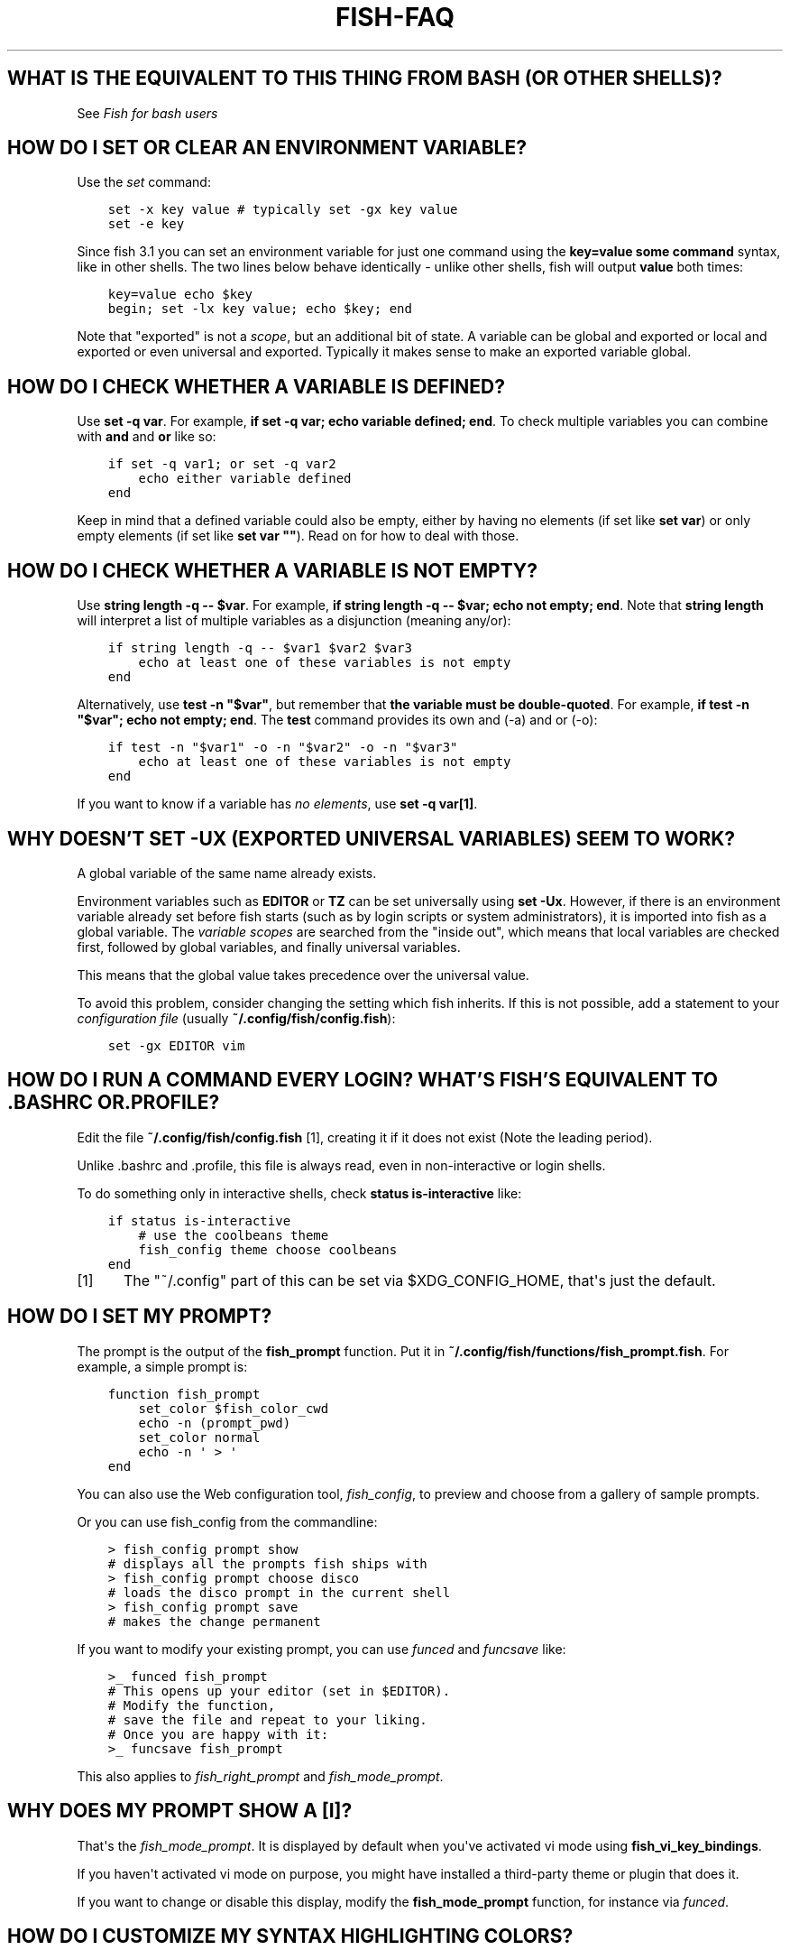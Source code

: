 .\" Man page generated from reStructuredText.
.
.
.nr rst2man-indent-level 0
.
.de1 rstReportMargin
\\$1 \\n[an-margin]
level \\n[rst2man-indent-level]
level margin: \\n[rst2man-indent\\n[rst2man-indent-level]]
-
\\n[rst2man-indent0]
\\n[rst2man-indent1]
\\n[rst2man-indent2]
..
.de1 INDENT
.\" .rstReportMargin pre:
. RS \\$1
. nr rst2man-indent\\n[rst2man-indent-level] \\n[an-margin]
. nr rst2man-indent-level +1
.\" .rstReportMargin post:
..
.de UNINDENT
. RE
.\" indent \\n[an-margin]
.\" old: \\n[rst2man-indent\\n[rst2man-indent-level]]
.nr rst2man-indent-level -1
.\" new: \\n[rst2man-indent\\n[rst2man-indent-level]]
.in \\n[rst2man-indent\\n[rst2man-indent-level]]u
..
.TH "FISH-FAQ" "1" "Apr 14, 2024" "3.7" "fish-shell"
.SH WHAT IS THE EQUIVALENT TO THIS THING FROM BASH (OR OTHER SHELLS)?
.sp
See \fI\%Fish for bash users\fP
.SH HOW DO I SET OR CLEAR AN ENVIRONMENT VARIABLE?
.sp
Use the \fI\%set\fP command:
.INDENT 0.0
.INDENT 3.5
.sp
.nf
.ft C
set \-x key value # typically set \-gx key value
set \-e key
.ft P
.fi
.UNINDENT
.UNINDENT
.sp
Since fish 3.1 you can set an environment variable for just one command using the \fBkey=value some command\fP syntax, like in other shells.  The two lines below behave identically \- unlike other shells, fish will output \fBvalue\fP both times:
.INDENT 0.0
.INDENT 3.5
.sp
.nf
.ft C
key=value echo $key
begin; set \-lx key value; echo $key; end
.ft P
.fi
.UNINDENT
.UNINDENT
.sp
Note that \(dqexported\(dq is not a \fI\%scope\fP, but an additional bit of state. A variable can be global and exported or local and exported or even universal and exported. Typically it makes sense to make an exported variable global.
.SH HOW DO I CHECK WHETHER A VARIABLE IS DEFINED?
.sp
Use \fBset \-q var\fP\&.  For example, \fBif set \-q var; echo variable defined; end\fP\&.  To check multiple variables you can combine with \fBand\fP and \fBor\fP like so:
.INDENT 0.0
.INDENT 3.5
.sp
.nf
.ft C
if set \-q var1; or set \-q var2
    echo either variable defined
end
.ft P
.fi
.UNINDENT
.UNINDENT
.sp
Keep in mind that a defined variable could also be empty, either by having no elements (if set like \fBset var\fP) or only empty elements (if set like \fBset var \(dq\(dq\fP). Read on for how to deal with those.
.SH HOW DO I CHECK WHETHER A VARIABLE IS NOT EMPTY?
.sp
Use \fBstring length \-q \-\- $var\fP\&.  For example, \fBif string length \-q \-\- $var; echo not empty; end\fP\&.  Note that \fBstring length\fP will interpret a list of multiple variables as a disjunction (meaning any/or):
.INDENT 0.0
.INDENT 3.5
.sp
.nf
.ft C
if string length \-q \-\- $var1 $var2 $var3
    echo at least one of these variables is not empty
end
.ft P
.fi
.UNINDENT
.UNINDENT
.sp
Alternatively, use \fBtest \-n \(dq$var\(dq\fP, but remember that \fBthe variable must be double\-quoted\fP\&.  For example, \fBif test \-n \(dq$var\(dq; echo not empty; end\fP\&. The \fBtest\fP command provides its own and (\-a) and or (\-o):
.INDENT 0.0
.INDENT 3.5
.sp
.nf
.ft C
if test \-n \(dq$var1\(dq \-o \-n \(dq$var2\(dq \-o \-n \(dq$var3\(dq
    echo at least one of these variables is not empty
end
.ft P
.fi
.UNINDENT
.UNINDENT
.sp
If you want to know if a variable has \fIno elements\fP, use \fBset \-q var[1]\fP\&.
.SH WHY DOESN'T SET -UX (EXPORTED UNIVERSAL VARIABLES) SEEM TO WORK?
.sp
A global variable of the same name already exists.
.sp
Environment variables such as \fBEDITOR\fP or \fBTZ\fP can be set universally using \fBset \-Ux\fP\&.  However, if
there is an environment variable already set before fish starts (such as by login scripts or system
administrators), it is imported into fish as a global variable. The \fI\%variable scopes\fP are searched from the \(dqinside out\(dq, which
means that local variables are checked first, followed by global variables, and finally universal
variables.
.sp
This means that the global value takes precedence over the universal value.
.sp
To avoid this problem, consider changing the setting which fish inherits. If this is not possible,
add a statement to your \fI\%configuration file\fP (usually
\fB~/.config/fish/config.fish\fP):
.INDENT 0.0
.INDENT 3.5
.sp
.nf
.ft C
set \-gx EDITOR vim
.ft P
.fi
.UNINDENT
.UNINDENT
.SH HOW DO I RUN A COMMAND EVERY LOGIN? WHAT'S FISH'S EQUIVALENT TO .BASHRC OR .PROFILE?
.sp
Edit the file \fB~/.config/fish/config.fish\fP [1], creating it if it does not exist (Note the leading period).
.sp
Unlike .bashrc and .profile, this file is always read, even in non\-interactive or login shells.
.sp
To do something only in interactive shells, check \fBstatus is\-interactive\fP like:
.INDENT 0.0
.INDENT 3.5
.sp
.nf
.ft C
if status is\-interactive
    # use the coolbeans theme
    fish_config theme choose coolbeans
end
.ft P
.fi
.UNINDENT
.UNINDENT
.IP [1] 5
The \(dq~/.config\(dq part of this can be set via $XDG_CONFIG_HOME, that\(aqs just the default.
.SH HOW DO I SET MY PROMPT?
.sp
The prompt is the output of the \fBfish_prompt\fP function. Put it in \fB~/.config/fish/functions/fish_prompt.fish\fP\&. For example, a simple prompt is:
.INDENT 0.0
.INDENT 3.5
.sp
.nf
.ft C
function fish_prompt
    set_color $fish_color_cwd
    echo \-n (prompt_pwd)
    set_color normal
    echo \-n \(aq > \(aq
end
.ft P
.fi
.UNINDENT
.UNINDENT
.sp
You can also use the Web configuration tool, \fI\%fish_config\fP, to preview and choose from a gallery of sample prompts.
.sp
Or you can use fish_config from the commandline:
.INDENT 0.0
.INDENT 3.5
.sp
.nf
.ft C
> fish_config prompt show
# displays all the prompts fish ships with
> fish_config prompt choose disco
# loads the disco prompt in the current shell
> fish_config prompt save
# makes the change permanent
.ft P
.fi
.UNINDENT
.UNINDENT
.sp
If you want to modify your existing prompt, you can use \fI\%funced\fP and \fI\%funcsave\fP like:
.INDENT 0.0
.INDENT 3.5
.sp
.nf
.ft C
>_ funced fish_prompt
# This opens up your editor (set in $EDITOR).
# Modify the function,
# save the file and repeat to your liking.
# Once you are happy with it:
>_ funcsave fish_prompt
.ft P
.fi
.UNINDENT
.UNINDENT
.sp
This also applies to \fI\%fish_right_prompt\fP and \fI\%fish_mode_prompt\fP\&.
.SH WHY DOES MY PROMPT SHOW A [I]?
.sp
That\(aqs the \fI\%fish_mode_prompt\fP\&. It is displayed by default when you\(aqve activated vi mode using \fBfish_vi_key_bindings\fP\&.
.sp
If you haven\(aqt activated vi mode on purpose, you might have installed a third\-party theme or plugin that does it.
.sp
If you want to change or disable this display, modify the \fBfish_mode_prompt\fP function, for instance via \fI\%funced\fP\&.
.SH HOW DO I CUSTOMIZE MY SYNTAX HIGHLIGHTING COLORS?
.sp
Use the web configuration tool, \fI\%fish_config\fP, or alter the \fI\%fish_color family of environment variables\fP\&.
.sp
You can also use \fBfish_config\fP on the commandline, like:
.INDENT 0.0
.INDENT 3.5
.sp
.nf
.ft C
> fish_config theme show
# to demonstrate all the colorschemes
> fish_config theme choose coolbeans
# to load the \(dqcoolbeans\(dq theme
> fish_config theme save
# to make the change permanent
.ft P
.fi
.UNINDENT
.UNINDENT
.SH HOW DO I CHANGE THE GREETING MESSAGE?
.sp
Change the value of the variable \fBfish_greeting\fP or create a \fI\%fish_greeting\fP function. For example, to remove the greeting use:
.INDENT 0.0
.INDENT 3.5
.sp
.nf
.ft C
set \-U fish_greeting
.ft P
.fi
.UNINDENT
.UNINDENT
.sp
Or if you prefer not to use a universal variable, use:
.INDENT 0.0
.INDENT 3.5
.sp
.nf
.ft C
set \-g fish_greeting
.ft P
.fi
.UNINDENT
.UNINDENT
.sp
in \fI\%config.fish\fP\&.
.SH HOW DO I RUN A COMMAND FROM HISTORY?
.sp
Type some part of the command, and then hit the \fB↑\fP (up) or \fB↓\fP (down) arrow keys to navigate through history matches, or press \fBControl\fP+\fBR\fP to open the history in a searchable pager. In this pager you can press \fBControl\fP+\fBR\fP or \fBControl\fP+\fBS\fP to move to older or younger history respectively.
.sp
Additional default key bindings include \fBControl\fP+\fBP\fP (up) and \fBControl\fP+\fBN\fP (down). See \fI\%Searchable command history\fP for more information.
.SH WHY DOESN'T HISTORY SUBSTITUTION ("!$" ETC.) WORK?
.sp
Because history substitution is an awkward interface that was invented before interactive line editing was even possible. Instead of adding this pseudo\-syntax, fish opts for nice history searching and recall features.  Switching requires a small change of habits: if you want to modify an old line/word, first recall it, then edit.
.sp
As a special case, most of the time history substitution is used as \fBsudo !!\fP\&. In that case just press \fBAlt\fP+\fBS\fP, and it will recall your last commandline with \fBsudo\fP prefixed (or toggle a \fBsudo\fP prefix on the current commandline if there is anything).
.sp
In general, fish\(aqs history recall works like this:
.INDENT 0.0
.IP \(bu 2
Like other shells, the Up arrow, \fB↑\fP recalls whole lines, starting from the last executed line.  A single press replaces \(dq!!\(dq, later presses replace \(dq!\-3\(dq and the like.
.IP \(bu 2
If the line you want is far back in the history, type any part of the line and then press Up one or more times.  This will filter the recalled lines to ones that include this text, and you will get to the line you want much faster.  This replaces \(dq!vi\(dq, \(dq!?bar.c\(dq and the like.
.IP \(bu 2
\fBAlt\fP+\fB↑\fP recalls individual arguments, starting from the last argument in the last executed line.  A single press replaces \(dq!$\(dq, later presses replace \(dq!!:4\(dq and such. As an alternate key binding, \fBAlt\fP+\fB\&.\fP can be used.
.IP \(bu 2
If the argument you want is far back in history (e.g. 2 lines back \- that\(aqs a lot of words!), type any part of it and then press \fBAlt\fP+\fB↑\fP\&.  This will show only arguments containing that part and you will get what you want much faster.  Try it out, this is very convenient!
.IP \(bu 2
If you want to reuse several arguments from the same line (\(dq!!:3*\(dq and the like), consider recalling the whole line and removing what you don\(aqt need (\fBAlt\fP+\fBD\fP and \fBAlt\fP+\fBBackspace\fP are your friends).
.UNINDENT
.sp
See \fI\%documentation\fP for more details about line editing in fish.
.SH HOW DO I RUN A SUBCOMMAND? THE BACKTICK DOESN'T WORK!
.sp
\fBfish\fP uses parentheses for subcommands. For example:
.INDENT 0.0
.INDENT 3.5
.sp
.nf
.ft C
for i in (ls)
    echo $i
end
.ft P
.fi
.UNINDENT
.UNINDENT
.sp
It also supports the familiar \fB$()\fP syntax, even in quotes. Backticks are not supported because they are discouraged even in POSIX shells. They nest poorly and are hard to tell from single quotes (\fB\(aq\(aq\fP).
.SH MY COMMAND (PKG-CONFIG) GIVES ITS OUTPUT AS A SINGLE LONG STRING?
.sp
Unlike other shells, fish splits command substitutions only on newlines, not spaces or tabs or the characters in $IFS.
.sp
That means if you run
.INDENT 0.0
.INDENT 3.5
.sp
.nf
.ft C
count (printf \(aq%s \(aq a b c)
.ft P
.fi
.UNINDENT
.UNINDENT
.sp
It will print \fB1\fP, because the \(dqa b c \(dq is used in one piece. But if you do
.INDENT 0.0
.INDENT 3.5
.sp
.nf
.ft C
count (printf \(aq%s\en\(aq a b c)
.ft P
.fi
.UNINDENT
.UNINDENT
.sp
it will print \fB3\fP, because it gave \fBcount\fP the arguments \(dqa\(dq, \(dqb\(dq and \(dqc\(dq separately.
.sp
In the overwhelming majority of cases, splitting on spaces is unwanted, so this is an improvement. This is why you hear about problems with filenames with spaces, after all.
.sp
However sometimes, especially with \fBpkg\-config\fP and related tools, splitting on spaces is needed.
.sp
In these cases use \fBstring split \-n \(dq \(dq\fP like:
.INDENT 0.0
.INDENT 3.5
.sp
.nf
.ft C
g++ example_01.cpp (pkg\-config \-\-cflags \-\-libs gtk+\-2.0 | string split \-n \(dq \(dq)
.ft P
.fi
.UNINDENT
.UNINDENT
.sp
The \fB\-n\fP is so empty elements are removed like POSIX shells would do.
.SH HOW DO I GET THE EXIT STATUS OF A COMMAND?
.sp
Use the \fB$status\fP variable. This replaces the \fB$?\fP variable used in other shells.
.INDENT 0.0
.INDENT 3.5
.sp
.nf
.ft C
somecommand
if test $status \-eq 7
    echo \(dqThat\(aqs my lucky number!\(dq
end
.ft P
.fi
.UNINDENT
.UNINDENT
.sp
If you are just interested in success or failure, you can run the command directly as the if\-condition:
.INDENT 0.0
.INDENT 3.5
.sp
.nf
.ft C
if somecommand
    echo \(dqCommand succeeded\(dq
else
    echo \(dqCommand failed\(dq
end
.ft P
.fi
.UNINDENT
.UNINDENT
.sp
Or if you just want to do one command in case the first succeeded or failed, use \fBand\fP or \fBor\fP:
.INDENT 0.0
.INDENT 3.5
.sp
.nf
.ft C
somecommand
or someothercommand
.ft P
.fi
.UNINDENT
.UNINDENT
.sp
See the \fI\%Conditions\fP and the documentation for \fI\%test\fP and \fI\%if\fP for more information.
.SH MY COMMAND PRINTS "NO MATCHES FOR WILDCARD" BUT WORKS IN BASH
.sp
In short: \fI\%quote\fP or \fI\%escape\fP the wildcard:
.INDENT 0.0
.INDENT 3.5
.sp
.nf
.ft C
scp user@ip:/dir/\(dqstring\-*\(dq
.ft P
.fi
.UNINDENT
.UNINDENT
.sp
When fish sees an unquoted \fB*\fP, it performs \fI\%wildcard expansion\fP\&. That means it tries to match filenames to the given string.
.sp
If the wildcard doesn\(aqt match any files, fish prints an error instead of running the command:
.INDENT 0.0
.INDENT 3.5
.sp
.nf
.ft C
> echo *this*does*not*exist
fish: No matches for wildcard \(aq*this*does*not*exist\(aq. See \(gahelp expand\(ga.
echo *this*does*not*exist
     ^
.ft P
.fi
.UNINDENT
.UNINDENT
.sp
Now, bash also tries to match files in this case, but when it doesn\(aqt find a match, it passes along the literal wildcard string instead.
.sp
That means that commands like the above
.INDENT 0.0
.INDENT 3.5
.sp
.nf
.ft C
scp user@ip:/dir/string\-*
.ft P
.fi
.UNINDENT
.UNINDENT
.sp
or
.INDENT 0.0
.INDENT 3.5
.sp
.nf
.ft C
apt install postgres\-*
.ft P
.fi
.UNINDENT
.UNINDENT
.sp
appear to work, because most of the time the string doesn\(aqt match and so it passes along the \fBstring\-*\fP, which is then interpreted by the receiving program.
.sp
But it also means that these commands can stop working at any moment once a matching file is encountered (because it has been created or the command is executed in a different working directory), and to deal with that bash needs workarounds like
.INDENT 0.0
.INDENT 3.5
.sp
.nf
.ft C
for f in ./*.mpg; do
      # We need to test if the file really exists because
      # the wildcard might have failed to match.
      test \-f \(dq$f\(dq || continue
      mympgviewer \(dq$f\(dq
done
.ft P
.fi
.UNINDENT
.UNINDENT
.sp
(from \fI\%http://mywiki.wooledge.org/BashFAQ/004\fP)
.sp
For these reasons, fish does not do this, and instead expects asterisks to be quoted or escaped if they aren\(aqt supposed to be expanded.
.sp
This is similar to bash\(aqs \(dqfailglob\(dq option.
.SH I ACCIDENTALLY ENTERED A DIRECTORY PATH AND FISH CHANGED DIRECTORY. WHAT HAPPENED?
.sp
If fish is unable to locate a command with a given name, and it starts with \fB\&.\fP, \fB/\fP or \fB~\fP, fish will test if a directory of that name exists. If it does, it assumes that you want to change your directory. For example, the fastest way to switch to your home directory is to simply press \fB~\fP and enter.
.SH THE OPEN COMMAND DOESN'T WORK.
.sp
The \fBopen\fP command uses the MIME type database and the \fB\&.desktop\fP files used by Gnome and KDE to identify filetypes and default actions. If at least one of these environments is installed, but the open command is not working, this probably means that the relevant files are installed in a non\-standard location. Consider \fI\%asking for more help\fP\&.
.SH WHY WON'T SSH/SCP/RSYNC CONNECT PROPERLY WHEN FISH IS MY LOGIN SHELL?
.sp
This problem may show up as messages like \(dq\fBReceived message too long\fP\(dq, \(dq\fBopen terminal
failed: not a terminal\fP\(dq, \(dq\fBBad packet length\fP\(dq, or \(dq\fBConnection refused\fP\(dq with strange output
in \fBssh_exchange_identification\fP messages in the debug log.
.sp
This usually happens because fish reads the \fI\%user configuration file\fP (\fB~/.config/fish/config.fish\fP) \fIalways\fP,
whether it\(aqs in an interactive or login or non\-interactive or non\-login shell.
.sp
This simplifies matters, but it also means when config.fish generates output, it will do that even in non\-interactive shells like the one ssh/scp/rsync start when they connect.
.sp
Anything in config.fish that produces output should be guarded with \fBstatus is\-interactive\fP (or \fBstatus is\-login\fP if you prefer):
.INDENT 0.0
.INDENT 3.5
.sp
.nf
.ft C
if status is\-interactive
  ...
end
.ft P
.fi
.UNINDENT
.UNINDENT
.sp
The same applies for example when you start \fBtmux\fP in config.fish without guards, which will cause a message like \fBsessions should be nested with care, unset $TMUX to force\fP\&.
.SH I'M GETTING WEIRD GRAPHICAL GLITCHES (A STAIRCASE EFFECT, GHOST CHARACTERS, CURSOR IN THE WRONG POSITION,...)?
.sp
In a terminal, the application running inside it and the terminal itself need to agree on the width of characters in order to handle cursor movement.
.sp
This is more important to fish than other shells because features like syntax highlighting and autosuggestions are implemented by moving the cursor.
.sp
Sometimes, there is disagreement on the width. There are numerous causes and fixes for this:
.INDENT 0.0
.IP \(bu 2
It is possible the character is simply too new for your system to know \- in this case you need to refrain from using it.
.IP \(bu 2
Fish or your terminal might not know about the character or handle it wrong \- in this case fish or your terminal needs to be fixed, or you need to update to a fixed version.
.IP \(bu 2
The character has an \(dqambiguous\(dq width and fish thinks that means a width of X while your terminal thinks it\(aqs Y. In this case you either need to change your terminal\(aqs configuration or set $fish_ambiguous_width to the correct value.
.IP \(bu 2
The character is an emoji and the host system only supports Unicode 8, while you are running the terminal on a system that uses Unicode >= 9. In this case set $fish_emoji_width to 2.
.UNINDENT
.sp
This also means that a few things are unsupportable:
.INDENT 0.0
.IP \(bu 2
Non\-monospace fonts \- there is \fIno way\fP for fish to figure out what width a specific character has as it has no influence on the terminal\(aqs font rendering.
.IP \(bu 2
Different widths for multiple ambiguous width characters \- there is no way for fish to know which width you assign to each character.
.UNINDENT
.SH UNINSTALLING FISH
.sp
If you want to uninstall fish, first make sure fish is not set as your shell. Run \fBchsh \-s /bin/bash\fP if you are not sure.
.sp
If you installed it with a package manager, just use that package manager\(aqs uninstall function. If you built fish yourself, assuming you installed it to /usr/local, do this:
.INDENT 0.0
.INDENT 3.5
.sp
.nf
.ft C
rm \-Rf /usr/local/etc/fish /usr/local/share/fish ~/.config/fish
rm /usr/local/share/man/man1/fish*.1
cd /usr/local/bin
rm \-f fish fish_indent
.ft P
.fi
.UNINDENT
.UNINDENT
.SH WHERE CAN I FIND EXTRA TOOLS FOR FISH?
.sp
The fish user community extends fish in unique and useful ways via scripts that aren\(aqt always appropriate for bundling with the fish package. Typically because they solve a niche problem unlikely to appeal to a broad audience. You can find those extensions, including prompts, themes and useful functions, in various third\-party repositories. These include:
.INDENT 0.0
.IP \(bu 2
\fI\%Fisher\fP
.IP \(bu 2
\fI\%Fundle\fP
.IP \(bu 2
\fI\%Oh My Fish\fP
.IP \(bu 2
\fI\%Tacklebox\fP
.UNINDENT
.sp
This is not an exhaustive list and the fish project has no opinion regarding the merits of the repositories listed above or the scripts found therein.
.SH AUTHOR
fish-shell developers
.SH COPYRIGHT
2024, fish-shell developers
.\" Generated by docutils manpage writer.
.
